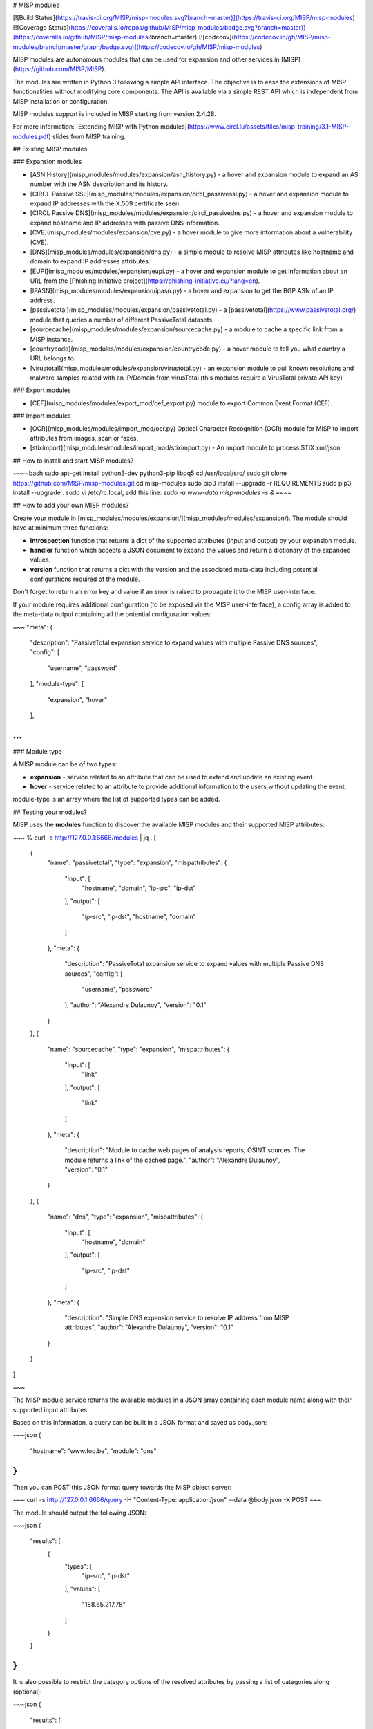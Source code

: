 # MISP modules

[![Build Status](https://travis-ci.org/MISP/misp-modules.svg?branch=master)](https://travis-ci.org/MISP/misp-modules)
[![Coverage Status](https://coveralls.io/repos/github/MISP/misp-modules/badge.svg?branch=master)](https://coveralls.io/github/MISP/misp-modules?branch=master)
[![codecov](https://codecov.io/gh/MISP/misp-modules/branch/master/graph/badge.svg)](https://codecov.io/gh/MISP/misp-modules)

MISP modules are autonomous modules that can be used for expansion and other services in [MISP](https://github.com/MISP/MISP).

The modules are written in Python 3 following a simple API interface. The objective is to ease the extensions of MISP functionalities
without modifying core components. The API is available via a simple REST API which is independent from MISP installation or configuration.

MISP modules support is included in MISP starting from version 2.4.28.

For more information: [Extending MISP with Python modules](https://www.circl.lu/assets/files/misp-training/3.1-MISP-modules.pdf) slides from MISP training.

## Existing MISP modules

### Expansion modules

* [ASN History](misp_modules/modules/expansion/asn_history.py) - a hover and expansion module to expand an AS number with the ASN description and its history.
* [CIRCL Passive SSL](misp_modules/modules/expansion/circl_passivessl.py) - a hover and expansion module to expand IP addresses with the X.509 certificate seen.
* [CIRCL Passive DNS](misp_modules/modules/expansion/circl_passivedns.py) - a hover and expansion module to expand hostname and IP addresses with passive DNS information.
* [CVE](misp_modules/modules/expansion/cve.py) - a hover module to give more information about a vulnerability (CVE).
* [DNS](misp_modules/modules/expansion/dns.py) - a simple module to resolve MISP attributes like hostname and domain to expand IP addresses attributes.
* [EUPI](misp_modules/modules/expansion/eupi.py) - a hover and expansion module to get information about an URL from the [Phishing Initiative project](https://phishing-initiative.eu/?lang=en).
* [IPASN](misp_modules/modules/expansion/ipasn.py) - a hover and expansion to get the BGP ASN of an IP address.
* [passivetotal](misp_modules/modules/expansion/passivetotal.py) - a [passivetotal](https://www.passivetotal.org/) module that queries a number of different PassiveTotal datasets.
* [sourcecache](misp_modules/modules/expansion/sourcecache.py) - a module to cache a specific link from a MISP instance.
* [countrycode](misp_modules/modules/expansion/countrycode.py) - a hover module to tell you what country a URL belongs to.
* [virustotal](misp_modules/modules/expansion/virustotal.py) - an expansion module to pull known resolutions and malware samples related with an IP/Domain from virusTotal (this modules require a VirusTotal private API key)

### Export modules

* [CEF](misp_modules/modules/export_mod/cef_export.py) module to export Common Event Format (CEF).

### Import modules

* [OCR](misp_modules/modules/import_mod/ocr.py) Optical Character Recognition (OCR) module for MISP to import attributes from images, scan or faxes.
* [stiximport](misp_modules/modules/import_mod/stiximport.py) - An import module to process STIX xml/json

## How to install and start MISP modules?

~~~~bash
sudo apt-get install python3-dev python3-pip libpq5
cd /usr/local/src/
sudo git clone https://github.com/MISP/misp-modules.git
cd misp-modules
sudo pip3 install --upgrade -r REQUIREMENTS
sudo pip3 install --upgrade .
sudo vi /etc/rc.local, add this line: `sudo -u www-data misp-modules -s &`
~~~~

## How to add your own MISP modules?

Create your module in [misp_modules/modules/expansion/](misp_modules/modules/expansion/). The module should have at minimum three functions:

* **introspection** function that returns a dict of the supported attributes (input and output) by your expansion module.
* **handler** function which accepts a JSON document to expand the values and return a dictionary of the expanded values.
* **version** function that returns a dict with the version and the associated meta-data including potential configurations required of the module.

Don't forget to return an error key and value if an error is raised to propagate it to the MISP user-interface.

If your module requires additional configuration (to be exposed via the MISP user-interface), a config array is added to the meta-data output containing all the potential configuration values:

~~~
"meta": {
      "description": "PassiveTotal expansion service to expand values with multiple Passive DNS sources",
      "config": [
        "username",
        "password"
      ],
      "module-type": [
        "expansion",
        "hover"
      ],

...
~~~

### Module type

A MISP module can be of two types:

- **expansion** - service related to an attribute that can be used to extend and update an existing event.
- **hover** - service related to an attribute to provide additional information to the users without updating the event.

module-type is an array where the list of supported types can be added.

## Testing your modules?

MISP uses the **modules** function to discover the available MISP modules and their supported MISP attributes:

~~~
% curl -s http://127.0.0.1:6666/modules | jq .
[
  {
    "name": "passivetotal",
    "type": "expansion",
    "mispattributes": {
      "input": [
        "hostname",
        "domain",
        "ip-src",
        "ip-dst"
      ],
      "output": [
        "ip-src",
        "ip-dst",
        "hostname",
        "domain"
      ]
    },
    "meta": {
      "description": "PassiveTotal expansion service to expand values with multiple Passive DNS sources",
      "config": [
        "username",
        "password"
      ],
      "author": "Alexandre Dulaunoy",
      "version": "0.1"
    }
  },
  {
    "name": "sourcecache",
    "type": "expansion",
    "mispattributes": {
      "input": [
        "link"
      ],
      "output": [
        "link"
      ]
    },
    "meta": {
      "description": "Module to cache web pages of analysis reports, OSINT sources. The module returns a link of the cached page.",
      "author": "Alexandre Dulaunoy",
      "version": "0.1"
    }
  },
  {
    "name": "dns",
    "type": "expansion",
    "mispattributes": {
      "input": [
        "hostname",
        "domain"
      ],
      "output": [
        "ip-src",
        "ip-dst"
      ]
    },
    "meta": {
      "description": "Simple DNS expansion service to resolve IP address from MISP attributes",
      "author": "Alexandre Dulaunoy",
      "version": "0.1"
    }
  }
]

~~~

The MISP module service returns the available modules in a JSON array containing each module name along with their supported input attributes.

Based on this information, a query can be built in a JSON format and saved as body.json:

~~~json
{
  "hostname": "www.foo.be",
  "module": "dns"
}
~~~

Then you can POST this JSON format query towards the MISP object server:

~~~
curl -s http://127.0.0.1:6666/query -H "Content-Type: application/json" --data @body.json -X POST
~~~

The module should output the following JSON:

~~~json
{
  "results": [
    {
      "types": [
        "ip-src",
        "ip-dst"
      ],
      "values": [
        "188.65.217.78"
      ]
    }
  ]
}
~~~

It is also possible to restrict the category options of the resolved attributes by passing a list of categories along (optional):

~~~json
{
  "results": [
    {
      "types": [
        "ip-src",
        "ip-dst"
      ],
      "values": [
        "188.65.217.78"
      ],
      "categories": [
        "Network activity",
        "Payload delivery"
      ]
    }
  ]
}
~~~

For both the type and the category lists, the first item in the list will be the default setting on the interface.

## How to contribute your own module?

Fork the project, add your module, test it and make a pull-request. Modules can be also private as you can add a module in your own MISP installation.

